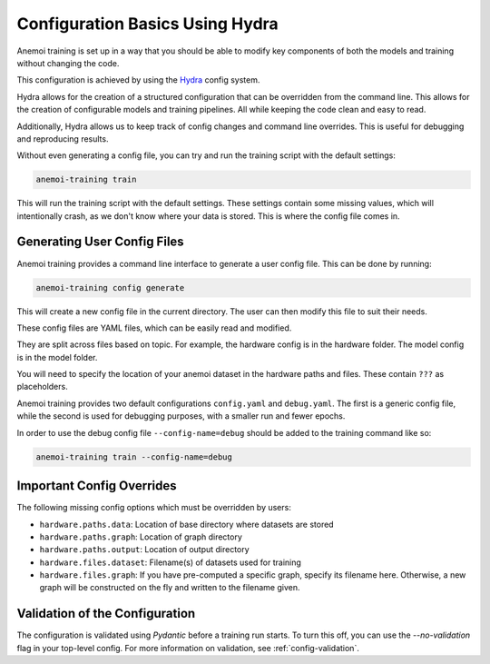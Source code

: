 .. _hydra-intro:

##################################
 Configuration Basics Using Hydra
##################################

Anemoi training is set up in a way that you should be able to modify key
components of both the models and training without changing the code.

This configuration is achieved by using the `Hydra
<https://hydra.cc/>`__ config system.

Hydra allows for the creation of a structured configuration that can be
overridden from the command line. This allows for the creation of
configurable models and training pipelines. All while keeping the code
clean and easy to read.

Additionally, Hydra allows us to keep track of config changes and
command line overrides. This is useful for debugging and reproducing
results.

Without even generating a config file, you can try and run the training
script with the default settings:

.. code:: bash

   anemoi-training train

This will run the training script with the default settings. These
settings contain some missing values, which will intentionally crash, as
we don't know where your data is stored. This is where the config file
comes in.

******************************
 Generating User Config Files
******************************

Anemoi training provides a command line interface to generate a user
config file. This can be done by running:

.. code:: bash

   anemoi-training config generate

This will create a new config file in the current directory. The user
can then modify this file to suit their needs.

These config files are YAML files, which can be easily read and
modified.

They are split across files based on topic. For example, the hardware
config is in the hardware folder. The model config is in the model
folder.

You will need to specify the location of your anemoi dataset in the
hardware paths and files. These contain ``???`` as placeholders.

Anemoi training provides two default configurations ``config.yaml`` and
``debug.yaml``. The first is a generic config file, while the second is
used for debugging purposes, with a smaller run and fewer epochs.

In order to use the debug config file ``--config-name=debug`` should be
added to the training command like so:

.. code:: bash

   anemoi-training train --config-name=debug

****************************
 Important Config Overrides
****************************

The following missing config options which must be overridden by users:

-  ``hardware.paths.data``: Location of base directory where datasets
   are stored

-  ``hardware.paths.graph``: Location of graph directory

-  ``hardware.paths.output``: Location of output directory

-  ``hardware.files.dataset``: Filename(s) of datasets used for training

-  ``hardware.files.graph``: If you have pre-computed a specific graph,
   specify its filename here. Otherwise, a new graph will be constructed
   on the fly and written to the filename given.

*********************************
 Validation of the Configuration
*********************************

The configuration is validated using `Pydantic` before a training run
starts. To turn this off, you can use the `--no-validation` flag in your
top-level config. For more information on validation, see
:ref:`config-validation`.
